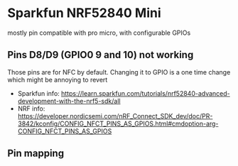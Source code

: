 * Sparkfun NRF52840 Mini

mostly pin compatible with pro micro, with configurable GPIOs

** Pins D8/D9 (GPIO0 9 and 10) not working

Those pins are for NFC by default. Changing it to GPIO is a one time change
which might be annoying to revert

- Sparkfun info: https://learn.sparkfun.com/tutorials/nrf52840-advanced-development-with-the-nrf5-sdk/all
- NRF info: https://developer.nordicsemi.com/nRF_Connect_SDK_dev/doc/PR-3842/kconfig/CONFIG_NFCT_PINS_AS_GPIOS.html#cmdoption-arg-CONFIG_NFCT_PINS_AS_GPIOS

** Pin mapping

